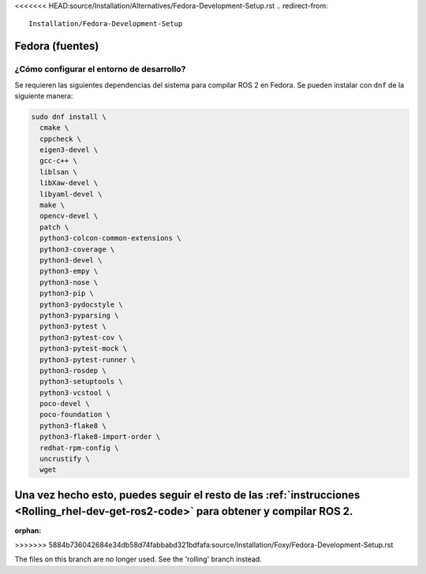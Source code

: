 <<<<<<< HEAD:source/Installation/Alternatives/Fedora-Development-Setup.rst
.. redirect-from::

  Installation/Fedora-Development-Setup

Fedora (fuentes)
================

¿Cómo configurar el entorno de desarrollo?
------------------------------------------

Se requieren las siguientes dependencias del sistema para compilar ROS 2 en Fedora. Se pueden instalar con ``dnf`` de la siguiente manera:

.. code-block:: bash

   sudo dnf install \
     cmake \
     cppcheck \
     eigen3-devel \
     gcc-c++ \
     liblsan \
     libXaw-devel \
     libyaml-devel \
     make \
     opencv-devel \
     patch \
     python3-colcon-common-extensions \
     python3-coverage \
     python3-devel \
     python3-empy \
     python3-nose \
     python3-pip \
     python3-pydocstyle \
     python3-pyparsing \
     python3-pytest \
     python3-pytest-cov \
     python3-pytest-mock \
     python3-pytest-runner \
     python3-rosdep \
     python3-setuptools \
     python3-vcstool \
     poco-devel \
     poco-foundation \
     python3-flake8 \
     python3-flake8-import-order \
     redhat-rpm-config \
     uncrustify \
     wget


Una vez hecho esto, puedes seguir el resto de las :ref:`instrucciones <Rolling_rhel-dev-get-ros2-code>` para obtener y compilar ROS 2.
=======
:orphan:
>>>>>>> 5884b736042684e34db58d74fabbabd321bdfafa:source/Installation/Foxy/Fedora-Development-Setup.rst

The files on this branch are no longer used.  See the 'rolling' branch instead.
